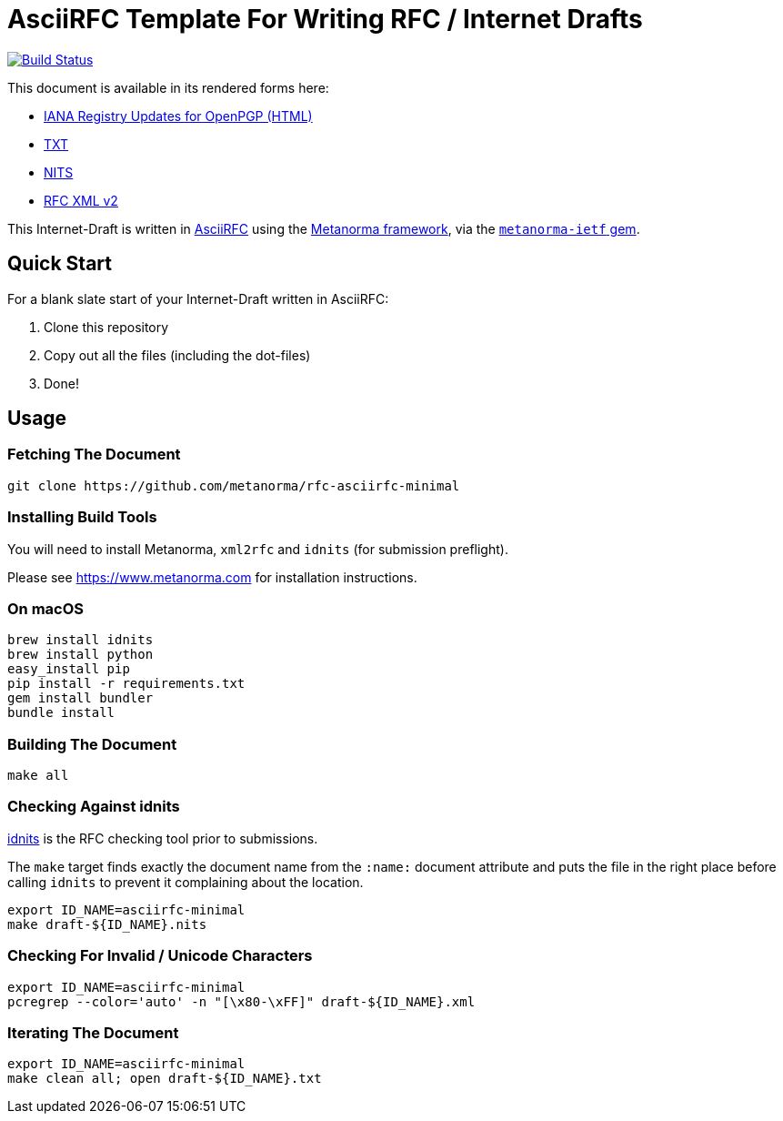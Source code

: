 = AsciiRFC Template For Writing RFC / Internet Drafts

image:https://travis-ci.org/metanorma/rfc-asciirfc-minimal.svg?branch=master["Build Status", link="https://travis-ci.org/metanorma/rfc-asciirfc-minimal"]

This document is available in its rendered forms here:

* https://riboseinc.github.io/rfc-asciirfc-minimal/[IANA Registry Updates for OpenPGP (HTML)]
* https://riboseinc.github.io/rfc-asciirfc-minimal/draft-openpgp-iana-registry-updates.txt[TXT]
* https://riboseinc.github.io/rfc-asciirfc-minimal/draft-openpgp-iana-registry-updates.nits[NITS]
* https://riboseinc.github.io/rfc-asciirfc-minimal/draft-openpgp-iana-registry-updates.xml[RFC XML v2]
//* https://riboseinc.github.io/rfc-asciirfc-minimal/draft-openpgp-iana-registry-updates.rxl[Relaton XML (Bibliographic item)]

This Internet-Draft is written in
https://datatracker.ietf.org/doc/draft-ribose-asciirfc/[AsciiRFC]
using the https://www.metanorma.com[Metanorma framework], via the
https://github.com/metanorma/metanorma-ietf[`metanorma-ietf` gem].

== Quick Start

For a blank slate start of your Internet-Draft written in AsciiRFC:

1. Clone this repository
2. Copy out all the files (including the dot-files)
3. Done!

== Usage

=== Fetching The Document

[source,sh]
----
git clone https://github.com/metanorma/rfc-asciirfc-minimal
----

=== Installing Build Tools

You will need to install Metanorma, `xml2rfc` and `idnits` (for submission preflight).

Please see https://www.metanorma.com for installation instructions.

=== On macOS

[source,sh]
----
brew install idnits
brew install python
easy_install pip
pip install -r requirements.txt
gem install bundler
bundle install
----

=== Building The Document

[source,sh]
----
make all
----

=== Checking Against idnits

https://tools.ietf.org/tools/idnits/[idnits] is the RFC checking tool
prior to submissions.

The `make` target finds exactly the document name from the `:name:`
document attribute and puts the file in the right place before calling
`idnits` to prevent it complaining about the location.

[source,sh]
----
export ID_NAME=asciirfc-minimal
make draft-${ID_NAME}.nits
----

=== Checking For Invalid / Unicode Characters

[source,sh]
----
export ID_NAME=asciirfc-minimal
pcregrep --color='auto' -n "[\x80-\xFF]" draft-${ID_NAME}.xml
----

=== Iterating The Document

[source,sh]
----
export ID_NAME=asciirfc-minimal
make clean all; open draft-${ID_NAME}.txt
----

